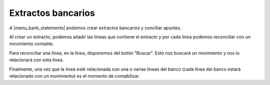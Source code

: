 .. inheritref:: account/account_bank_statement:section:extractos_bancarios

-------------------
Extractos bancarios
-------------------

A |menu_bank_statements| podemos crear extractos bancarios y conciliar apuntes.

Al crear un extracto, podemos añadir las líneas que contiene el extracto y por cada línea
podemos reconciliar con un movimiento contable.

Para reconciliar una línea, en la línea, disponemos del botón "Buscar". Esto nos
buscará un movimiento y nos lo relacionará con esta línea.

Finalmente, una vez que la línea esté relacionada con una o varias líneas del banco
(cada línea del banco estará relacionado con un movimiento) es el momento de contabilizar. 

.. |menu_bank_statements| tryref:: account_bank_statement.menu_bank_statements/complete_name
